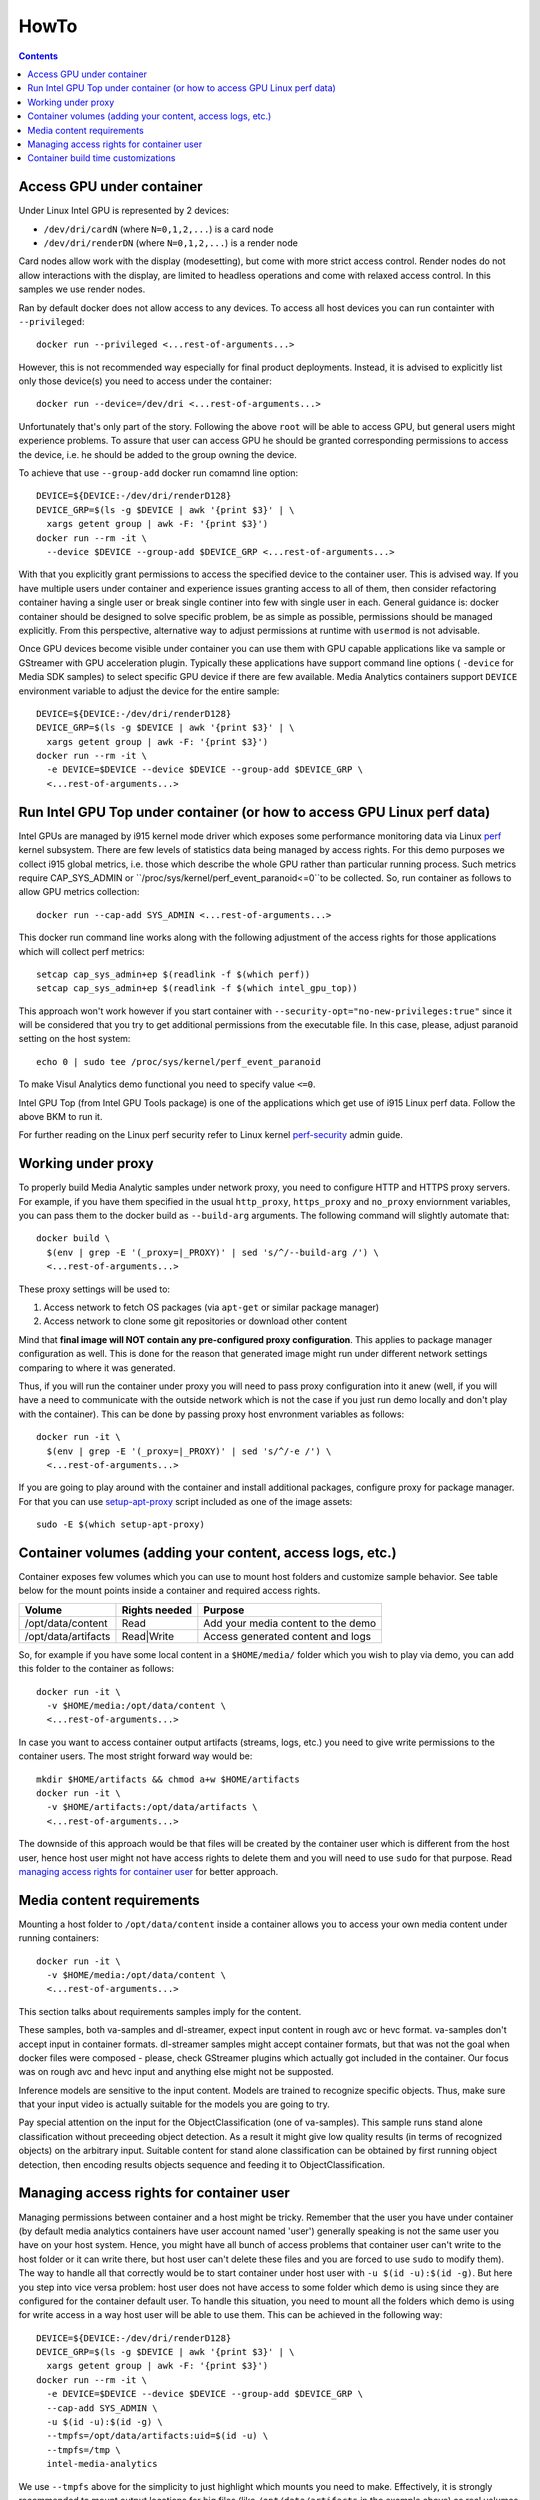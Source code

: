 HowTo
=====

.. contents::

Access GPU under container
--------------------------

Under Linux Intel GPU is represented by 2 devices:

* ``/dev/dri/cardN`` (where ``N=0,1,2,...``) is a card node
* ``/dev/dri/renderDN`` (where ``N=0,1,2,...``) is a render node

Card nodes allow work with the display (modesetting), but come with more
strict access control. Render nodes do not allow interactions with the
display, are limited to headless operations and come with relaxed access control.
In this samples we use render nodes.

Ran by default docker does not allow access to any devices. To access
all host devices you can run containter with ``--privileged``::

  docker run --privileged <...rest-of-arguments...>

However, this is not recommended way especially for final product
deployments. Instead, it is advised to explicitly list only those device(s)
you need to access under the container::

  docker run --device=/dev/dri <...rest-of-arguments...>

Unfortunately that's only part of the story. Following the above ``root``
will be able to access GPU, but general users might experience problems. To
assure that user can access GPU he should be granted corresponding permissions
to access the device, i.e. he should be added to the group owning the device.

To achieve that use ``--group-add`` docker run comamnd line option::

  DEVICE=${DEVICE:-/dev/dri/renderD128}
  DEVICE_GRP=$(ls -g $DEVICE | awk '{print $3}' | \
    xargs getent group | awk -F: '{print $3}')
  docker run --rm -it \
    --device $DEVICE --group-add $DEVICE_GRP <...rest-of-arguments...>

With that you explicitly grant permissions to access the specified device to
the container user. This is advised way. If you have multiple users under
container and experience issues granting access to all of them, then
consider refactoring container having a single user or break single continer
into few with single user in each. General guidance is: docker container should
be designed to solve specific problem, be as simple as possible, permissions
should be managed explicitly. From this perspective, alternative way to
adjust permissions at runtime with ``usermod`` is not advisable.

Once GPU devices become visible under container you can use them with GPU
capable applications like va sample or GStreamer with GPU acceleration plugin. Typically these
applications have support command line options ( ``-device`` for Media SDK samples) to select
specific GPU device if there are few available. Media Analytics containers
support ``DEVICE`` environment variable to adjust the device for the entire
sample::

  DEVICE=${DEVICE:-/dev/dri/renderD128}
  DEVICE_GRP=$(ls -g $DEVICE | awk '{print $3}' | \
    xargs getent group | awk -F: '{print $3}')
  docker run --rm -it \
    -e DEVICE=$DEVICE --device $DEVICE --group-add $DEVICE_GRP \
    <...rest-of-arguments...>

Run Intel GPU Top under container (or how to access GPU Linux perf data)
------------------------------------------------------------------------

Intel GPUs are managed by i915 kernel mode driver which exposes some performance
monitoring data via Linux `perf <https://perf.wiki.kernel.org/index.php/Main_Page>`_
kernel subsystem. There are few levels of statistics data being managed by access
rights. For this demo purposes we collect i915 global metrics, i.e. those
which describe the whole GPU rather than particular running process. Such
metrics require CAP_SYS_ADMIN or ``/proc/sys/kernel/perf_event_paranoid<=0``to be
collected. So, run container as follows to allow GPU metrics collection::

  docker run --cap-add SYS_ADMIN <...rest-of-arguments...>

This docker run command line works along with the following adjustment of
the access rights for those applications which will collect perf metrics::

  setcap cap_sys_admin+ep $(readlink -f $(which perf))
  setcap cap_sys_admin+ep $(readlink -f $(which intel_gpu_top))

This approach won't work however if you start container with
``--security-opt="no-new-privileges:true"`` since it will be considered that
you try to get additional permissions from the executable file. In this
case, please, adjust paranoid setting on the host system::

  echo 0 | sudo tee /proc/sys/kernel/perf_event_paranoid

To make Visul Analytics demo functional you need to specify value ``<=0``.

Intel GPU Top (from Intel GPU Tools package) is one of the applications which get
use of i915 Linux perf data. Follow the above BKM to run it.

For further reading on the Linux perf security refer to Linux kernel
`perf-security <https://www.kernel.org/doc/html/latest/admin-guide/perf-security.html>`_
admin guide.

Working under proxy
--------------------

To properly build Media Analytic samples under network proxy, you need to
configure HTTP and HTTPS proxy servers. For example, if you have them specified
in the usual ``http_proxy``, ``https_proxy`` and ``no_proxy`` enviornment variables,
you can pass them to the docker build as ``--build-arg`` arguments. The following
command will slightly automate that::

  docker build \
    $(env | grep -E '(_proxy=|_PROXY)' | sed 's/^/--build-arg /') \
    <...rest-of-arguments...>

These proxy settings will be used to:

1. Access network to fetch OS packages (via ``apt-get`` or similar package manager)
2. Access network to clone some git repositories or download other content

Mind that **final image will NOT contain any pre-configured proxy configuration**. This
applies to package manager configuration as well. This is done for the reason that
generated image might run under different network settings comparing to where it
was generated.

Thus, if you will run the container under proxy you will need to pass proxy configuration
into it anew (well, if you will have a need to communicate with the outside network which
is not the case if you just run demo locally and don't play with the container). This
can be done by passing proxy host envronment variables as follows::

  docker run -it \
    $(env | grep -E '(_proxy=|_PROXY)' | sed 's/^/-e /') \
    <...rest-of-arguments...>

If you are going to play around with the container and install additional packages,
configure proxy for package manager. For that you can use
`setup-apt-proxy <../assets/setup-apt-proxy>`_ script included as one of
the image assets::

  sudo -E $(which setup-apt-proxy)

Container volumes (adding your content, access logs, etc.)
----------------------------------------------------------

Container exposes few volumes which you can use to mount host folders and customize
sample behavior. See table below for the mount points inside a container and required
access rights.

=================== ============= ====================================
Volume              Rights needed Purpose
=================== ============= ====================================
/opt/data/content   Read          Add your media content to the demo
/opt/data/artifacts Read|Write    Access generated content and logs
=================== ============= ====================================

So, for example if you have some local content in a ``$HOME/media/`` folder which you
wish to play via demo, you can add this folder to the container as follows::

  docker run -it \
    -v $HOME/media:/opt/data/content \
    <...rest-of-arguments...>

In case you want to access container output artifacts (streams, logs, etc.) you need
to give write permissions to the container users. The most stright forward
way would be::

  mkdir $HOME/artifacts && chmod a+w $HOME/artifacts
  docker run -it \
    -v $HOME/artifacts:/opt/data/artifacts \
    <...rest-of-arguments...>

The downside of this approach would be that files will be created by the container
user which is different from the host user, hence host user might not have
access rights to delete them and you will need to use ``sudo`` for that
purpose. Read `managing access rights for container user`_ for better
approach.

Media content requirements
--------------------------

Mounting a host folder to ``/opt/data/content`` inside a container allows you to
access your own media content under running containers::

  docker run -it \
    -v $HOME/media:/opt/data/content \
    <...rest-of-arguments...>

This section talks about requirements samples imply for the content.

These samples, both va-samples and dl-streamer, expect input content in rough
avc or hevc format. va-samples don't accept input in container formats. dl-streamer
samples might accept container formats, but that was not the goal when docker
files were composed - please, check GStreamer plugins which actually got included
in the container. Our focus was on rough avc and hevc input and anything else might
not be supposted.

Inference models are sensitive to the input content. Models are trained to recognize
specific objects. Thus, make sure that your input video is actually suitable for
the models you are going to try.

Pay special attention on the input for the ObjectClassification (one of va-samples).
This sample runs stand alone classification without preceeding object detection. As
a result it might give low quality results (in terms of recognized objects) on the
arbitrary input. Suitable content for stand alone classification can be obtained
by first running object detection, then encoding results objects sequence and feeding
it to ObjectClassification.

Managing access rights for container user
-----------------------------------------

Managing permissions between container and a host might be tricky. Remember that the
user you have under container (by default media analytics containers have
user account named 'user') generally speaking is not the same user you have
on your host system. Hence, you might have all bunch of access problems that
container user can't write to the host folder or it can write there, but
host user can't delete these files and you are forced to use ``sudo`` to modify
them). The way to handle all that correctly would be to start container
under host user with ``-u $(id -u):$(id -g)``. But here you step into vice versa
problem: host user does not have access to some folder which demo is using since
they are configured for the container default user. To handle this situation, you
need to mount all the folders which demo is using for write access in a way host
user will be able to use them. This can be achieved in the following way::

  DEVICE=${DEVICE:-/dev/dri/renderD128}
  DEVICE_GRP=$(ls -g $DEVICE | awk '{print $3}' | \
    xargs getent group | awk -F: '{print $3}')
  docker run --rm -it \
    -e DEVICE=$DEVICE --device $DEVICE --group-add $DEVICE_GRP \
    --cap-add SYS_ADMIN \
    -u $(id -u):$(id -g) \
    --tmpfs=/opt/data/artifacts:uid=$(id -u) \
    --tmpfs=/tmp \
    intel-media-analytics

We use ``--tmpfs`` above for the simplicity to just highlight which mounts
you need to make. Effectively, it is strongly recommended to mount output
locations for big files (like ``/opt/data/artifacts`` in the example above) as real
volumes (with ``-v`` option) pointing to real folders on a host system disk space.

There is another type of sitation when you need to know exact locations to where
container writes something. That's when you wish to strengthen container security
mounting root file system as read-only (via ``--read-only`` option). Here is
desired command line where we will additionally deny container to gain new
privileges::

  mkdir -p $HOME/output/artifacts
  mkdir -p $HOME/output/content

  DEVICE=${DEVICE:-/dev/dri/renderD128}
  DEVICE_GRP=$(ls -g $DEVICE | awk '{print $3}' | \
    xargs getent group | awk -F: '{print $3}')
  docker run --rm -it \
    -e DEVICE=$DEVICE --device $DEVICE --group-add $DEVICE_GRP \
    --cap-add SYS_ADMIN \
    -u $(id -u):$(id -g) \
    -v $HOME/media:/opt/data/content \
    -v $HOME/output/artifacts:/opt/data/artifacts \
    --security-opt=no-new-privileges:true --read-only \
    intel-media-analytics

Container build time customizations
-----------------------------------

The following arguments are supported by Dockerfiles to customize the final image.
Pass these arguments as ``docker --build-arg ARGUMENT=VALUE``.

INTEL_GFX_KEY_URL
  Possible values: ``<web-link>``.

  Default value: ``https://repositories.intel.com/graphics/intel-graphics.key``

  Web download link to fetch Intel APT repo key from.

INTEL_GFX_APT_REPO
  Possible values: ``<debian-apt-config-line>``.

  Default value: ``deb https://repositories.intel.com/graphics/ubuntu focal main``

  Intel APT repository to fetch graphics packages from. See `Local APT Repositor <apt.rst>`_
  setup example.

